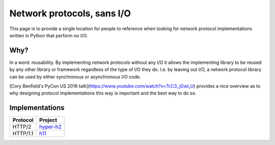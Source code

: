 Network protocols, sans I/O
===========================

This page is to provide a single location for people to reference when
looking for network protocol implementations written in Python that
perform no I/O.


Why?
----

In a word: reusability. By implementing network protocols without any
I/O it allows the implementing library to be reused by any other
library or framework regardless of the type of I/O they do. I.e. by
leaving out I/O, a network protocol library can be used by either
synchronous or asynchronous I/O code.

[Cory Benfield's PyCon US 2016 talk](https://www.youtube.com/watch?v=7cC3_jGwl_U)
provides a nice overview as to why designing protocol implementations
this way is important and the best way to do so.


Implementations
---------------

======== =======
Protocol Project
======== =======
HTTP/2   `hyper-h2`_
HTTP/1.1 h11_
======== =======


.. _hyper-h2: https://github.com/python-hyper/hyper-h2
.. _h11: https://github.com/njsmith/h11
